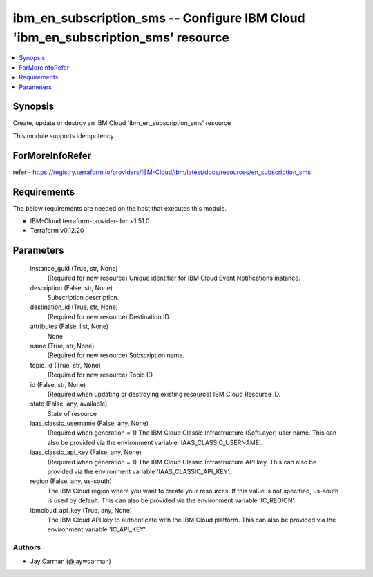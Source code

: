 
ibm_en_subscription_sms -- Configure IBM Cloud 'ibm_en_subscription_sms' resource
=================================================================================

.. contents::
   :local:
   :depth: 1


Synopsis
--------

Create, update or destroy an IBM Cloud 'ibm_en_subscription_sms' resource

This module supports idempotency


ForMoreInfoRefer
----------------
refer - https://registry.terraform.io/providers/IBM-Cloud/ibm/latest/docs/resources/en_subscription_sms

Requirements
------------
The below requirements are needed on the host that executes this module.

- IBM-Cloud terraform-provider-ibm v1.51.0
- Terraform v0.12.20



Parameters
----------

  instance_guid (True, str, None)
    (Required for new resource) Unique identifier for IBM Cloud Event Notifications instance.


  description (False, str, None)
    Subscription description.


  destination_id (True, str, None)
    (Required for new resource) Destination ID.


  attributes (False, list, None)
    None


  name (True, str, None)
    (Required for new resource) Subscription name.


  topic_id (True, str, None)
    (Required for new resource) Topic ID.


  id (False, str, None)
    (Required when updating or destroying existing resource) IBM Cloud Resource ID.


  state (False, any, available)
    State of resource


  iaas_classic_username (False, any, None)
    (Required when generation = 1) The IBM Cloud Classic Infrastructure (SoftLayer) user name. This can also be provided via the environment variable 'IAAS_CLASSIC_USERNAME'.


  iaas_classic_api_key (False, any, None)
    (Required when generation = 1) The IBM Cloud Classic Infrastructure API key. This can also be provided via the environment variable 'IAAS_CLASSIC_API_KEY'.


  region (False, any, us-south)
    The IBM Cloud region where you want to create your resources. If this value is not specified, us-south is used by default. This can also be provided via the environment variable 'IC_REGION'.


  ibmcloud_api_key (True, any, None)
    The IBM Cloud API key to authenticate with the IBM Cloud platform. This can also be provided via the environment variable 'IC_API_KEY'.













Authors
~~~~~~~

- Jay Carman (@jaywcarman)

